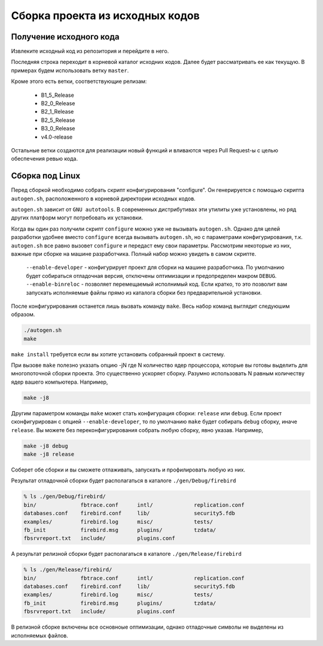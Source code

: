 Сборка проекта из исходных кодов
================================


Получение исходного кода
------------------------

Извлеките исходный код из репозитория и перейдите в него.

.. code::shell

    git clone git@github.com:FirebirdSQL/firebird.git
    cd firebird

Последняя строка переходит в корневой каталог исходних кодов. Далее будет рассматривать ее как текущую. В примерах будем использовать ветку ``master``.

Кроме этого есть ветки, соответствующие релизам:

    * B1_5_Release
    * B2_0_Release
    * B2_1_Release
    * B2_5_Release
    * B3_0_Release
    * v4.0-release

Остальные ветки создаются для реализации новый функций и вливаются через Pull Request-ы
с целью обеспечения ревью кода.


Сборка под Linux
----------------

Перед сборкой необходимо собрать скрипт конфигурирования "configure".
Он генерируется с помощью скрипта ``autogen.sh``, расположенного в корневой директории исходных кодов.

``autogen.sh`` зависит от ``GNU autotools``. В современных дистрибутивах эти утилиты
уже установлены, но ряд других платформ могут потребовать их установки.

Когда вы один раз получили скрипт ``configure`` можно уже не вызывать ``autogen.sh``.
Однако для целей разработки удобнее вместо ``configure`` всегда вызывать ``autogen.sh``, но с параметрами конфигурирования, т.к. ``autogen.sh`` все равно вызовет ``configure`` и передаст ему свои параметры. Рассмотрим некоторые из них, важные при сборке на машине разработчика. Полный набор можно увидеть в самом скрипте.

    ``--enable-developer`` - конфигурирует проект для сборки на машине разработчика. По умолчанию будет собираться отладочная версия, отключены оптимизации и предопределен макром ``DEBUG``.
    ``--enable-binreloc`` - позволяет перемещаемый исполнимый код. Если кратко, то это позволит вам запускать исполняемые файлы прямо из каталога сборки без предварительной установки.

После конфигурирования останется лишь вызвать команду ``make``. Весь набор команд выглядит следуюшим образом.

.. code:: shell

    ./autogen.sh
    make

``make install`` требуется если вы хотите установить собранный проект в систему.

При вызове ``make`` полезно указать опцию -jN где N количество ядер процессора, которые вы готовы выделить для многопоточной сборки проекта. Это существенно ускоряет сборку. Разумно использовать N равным количеству ядер вашего компьютера. Например,

.. code:: shell

    make -j8

Другим параметром команды ``make`` может стать конфигурация сборки: ``release`` или ``debug``.
Если проект сконфигурирован с опцией ``--enable-developer``, то по умолчанию ``make`` будет собирать ``debug`` сборку, иначе ``release``. Вы можете без переконфигурирования собрать любую сборку, явно указав. Например,

.. code:: shell

    make -j8 debug
    make -j8 release

Соберет обе сборки и вы сможете отлаживать, запускать и профилировать любую из них.

Результат отладочной сборки будет располагаться в каталоге ``./gen/Debug/firebird``

.. code:: shell

    % ls ./gen/Debug/firebird/
    bin/              fbtrace.conf      intl/             replication.conf
    databases.conf    firebird.conf     lib/              security5.fdb
    examples/         firebird.log      misc/             tests/
    fb_init           firebird.msg      plugins/          tzdata/
    fbsrvreport.txt   include/          plugins.conf

А результат релизной сборки будет располагаться в каталоге ``./gen/Release/firebird``

.. code:: shell

    % ls ./gen/Release/firebird/
    bin/              fbtrace.conf      intl/             replication.conf
    databases.conf    firebird.conf     lib/              security5.fdb
    examples/         firebird.log      misc/             tests/
    fb_init           firebird.msg      plugins/          tzdata/
    fbsrvreport.txt   include/          plugins.conf

В релизной сборке включены все основноые оптимизации, однако отладочные символы не выделены из исполняемых файлов.

